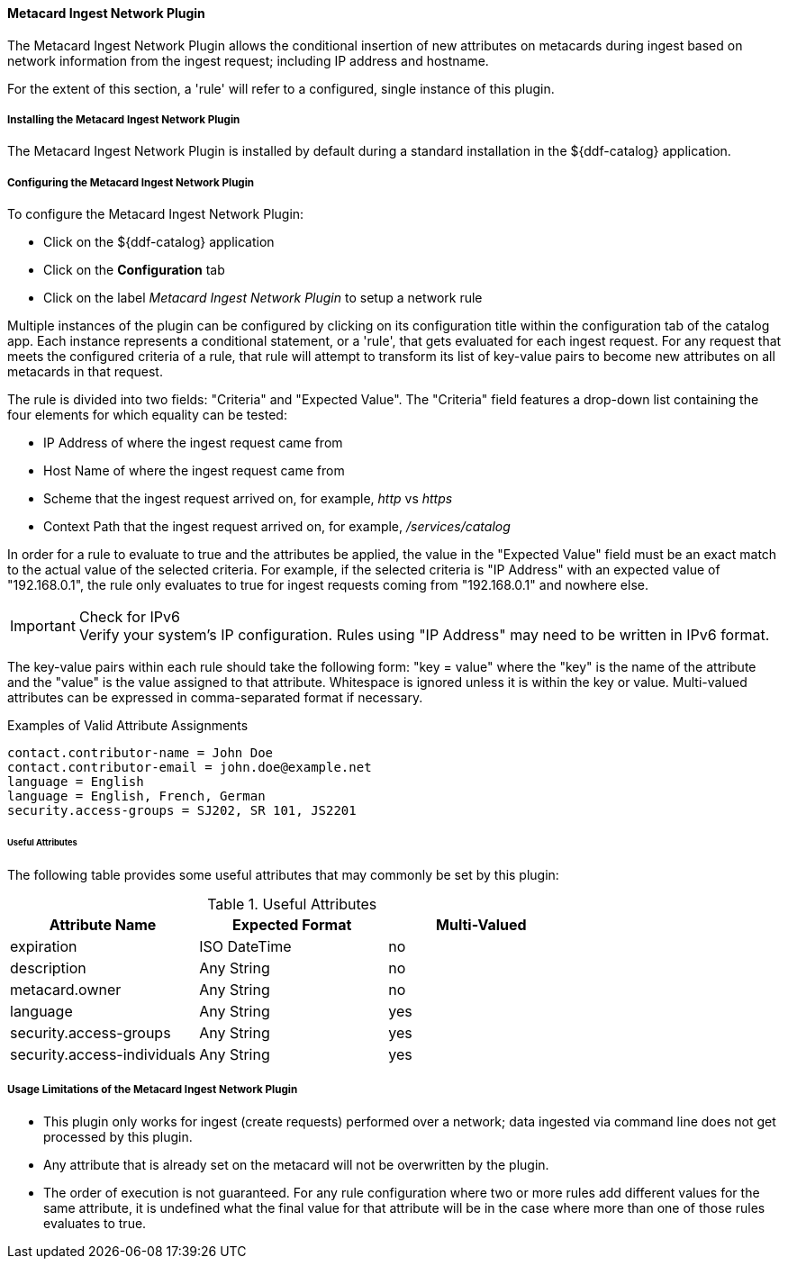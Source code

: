 
==== Metacard Ingest Network Plugin

The Metacard Ingest Network Plugin allows the conditional insertion of new attributes on metacards during ingest based on network information from the ingest request; including IP address and hostname.

For the extent of this section, a 'rule' will refer to a configured, single instance of this plugin.

===== Installing the Metacard Ingest Network Plugin

The Metacard Ingest Network Plugin is installed by default during a standard installation in the ${ddf-catalog} application.

===== Configuring the Metacard Ingest Network Plugin

To configure the Metacard Ingest Network Plugin:

* Click on the ${ddf-catalog} application
* Click on the *Configuration* tab
* Click on the label _Metacard Ingest Network Plugin_ to setup a network rule

Multiple instances of the plugin can be configured by clicking on its configuration title within the configuration tab of the catalog app. Each instance represents a conditional statement, or a 'rule', that gets evaluated for each ingest request. For any request that meets the configured criteria of a rule, that rule will attempt to transform its list of key-value pairs to become new attributes on all metacards in that request.

The rule is divided into two fields: "Criteria" and "Expected Value". The "Criteria" field features a drop-down list containing the four elements for which equality can be tested:

* IP Address of where the ingest request came from
* Host Name of where the ingest request came from
* Scheme that the ingest request arrived on, for example, _http_ vs _https_
* Context Path that the ingest request arrived on, for example, _/services/catalog_

In order for a rule to evaluate to true and the attributes be applied, the value in the "Expected Value" field must be an exact match to the actual value of the selected criteria. For example, if the selected criteria is "IP Address" with an expected value of "192.168.0.1", the rule only evaluates to true for ingest requests coming from "192.168.0.1" and nowhere else.

.Check for IPv6
IMPORTANT: Verify your system's IP configuration. Rules using "IP Address" may need to be written in IPv6 format.

The key-value pairs within each rule should take the following form: "key = value" where the "key" is the name of the attribute and the "value" is the value assigned to that attribute. Whitespace is ignored unless it is within the key or value. Multi-valued attributes can be expressed in comma-separated format if necessary.

.Examples of Valid Attribute Assignments
----
contact.contributor-name = John Doe
contact.contributor-email = john.doe@example.net
language = English
language = English, French, German
security.access-groups = SJ202, SR 101, JS2201
----

====== Useful Attributes

The following table provides some useful attributes that may commonly be set by this plugin:

.Useful Attributes
|===
|Attribute Name |Expected Format |Multi-Valued

|expiration
|ISO DateTime
|no

|description
|Any String
|no

|metacard.owner
|Any String
|no

|language
|Any String
|yes

|security.access-groups
|Any String
|yes

|security.access-individuals
|Any String
|yes
|===

===== Usage Limitations of the Metacard Ingest Network Plugin

* This plugin only works for ingest (create requests) performed over a network; data ingested via command line does not get processed by this plugin.
* Any attribute that is already set on the metacard will not be overwritten by the plugin.
* The order of execution is not guaranteed. For any rule configuration where two or more rules add different values for the same attribute, it is undefined what the final value for that attribute will be in the case where more than one of those rules evaluates to true.
